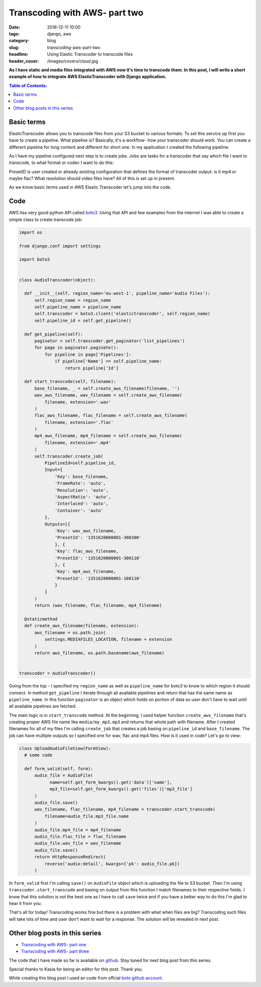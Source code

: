 Transcoding with AWS- part two
##############################

:date: 2016-12-11 10:00
:tags: django, aws
:category: blog
:slug: transcoding-aws-part-two
:headline: Using Elastic Transcoder to transcode files
:header_cover: /images/covers/cloud.jpg

**As I have static and media files integrated with AWS now it's time to transcode
them. In this post, I will write a short example of how to integrate AWS ElasticTranscoder
with Django application.**


.. contents:: Table of Contents:

Basic terms
-----------

ElasticTranscoder allows you to transcode files from your S3 bucket to various formats.
To set this service up first you have to create a pipeline. What pipeline is? Basically, it's
a workflow- how your transcoder should work. You can create a different pipeline for long
content and different for short one. In my application I created the following pipeline:

.. image:: /images/aws_transcoder1.png
   :alt: Pipeline configuration

As I have my pipeline configured next step is to create jobs. Jobs are tasks for a transcoder
that say which file I want to transcode, to what format or codec I want to do this:

.. image:: /images/aws_transcoder2.png
   :alt: Job details

PresetID is user created or already existing configuration that defines the format of transcoder
output: is it mp4 or maybe flac? What resolution should video files have? All of this
is set up in present.

As we know basic terms used in AWS Elastic Transcoder let's jump into the code.

Code
----

AWS has very good python API called `boto3 <http://boto3.readthedocs.io/en/latest/>`_. Using that
API and few examples from the internet I was able to create a simple class to create transcode job:

.. code-block:: python

  import os

  from django.conf import settings

  import boto3


  class AudioTranscoder(object):

    def __init__(self, region_name='eu-west-1', pipeline_name='Audio Files'):
        self.region_name = region_name
        self.pipeline_name = pipeline_name
        self.transcoder = boto3.client('elastictranscoder', self.region_name)
        self.pipeline_id = self.get_pipeline()

    def get_pipeline(self):
        paginator = self.transcoder.get_paginator('list_pipelines')
        for page in paginator.paginate():
            for pipeline in page['Pipelines']:
                if pipeline['Name'] == self.pipeline_name:
                    return pipeline['Id']

    def start_transcode(self, filename):
        base_filename, _ = self.create_aws_filename(filename, '')
        wav_aws_filename, wav_filename = self.create_aws_filename(
            filename, extension='.wav'
        )
        flac_aws_filename, flac_filename = self.create_aws_filename(
            filename, extension='.flac'
        )
        mp4_aws_filename, mp4_filename = self.create_aws_filename(
            filename, extension='.mp4'
        )
        self.transcoder.create_job(
            PipelineId=self.pipeline_id,
            Input={
                'Key': base_filename,
                'FrameRate': 'auto',
                'Resolution': 'auto',
                'AspectRatio': 'auto',
                'Interlaced': 'auto',
                'Container': 'auto'
            },
            Outputs=[{
                'Key': wav_aws_filename,
                'PresetId': '1351620000001-300300'
                }, {
                'Key': flac_aws_filename,
                'PresetId': '1351620000001-300110'
                }, {
                'Key': mp4_aws_filename,
                'PresetId': '1351620000001-100110'
                }
            ]
        )
        return (wav_filename, flac_filename, mp4_filename)

    @staticmethod
    def create_aws_filename(filename, extension):
        aws_filename = os.path.join(
            settings.MEDIAFILES_LOCATION, filename + extension
        )
        return aws_filename, os.path.basename(aws_filename)


  transcoder = AudioTranscoder()

Going from the top - I specified my ``region_name`` as well as ``pipeline_name``
for boto3 to know to which region it should connect. In method ``get_pipeline`` I
iterate through all available pipelines and return that has the same name as ``pipeline_name``.
In this function ``paginator`` is an object which holds on portion of data so user
don't have to wait until all available pipelines are fetched.

The main logic is in ``start_transcode`` method. At the beginning, I used helper function
``create_aws_filename`` that's creating proper AWS file name like ``media/my_mp3.mp3`` and
returns that whole path with filename. After I created filenames for all of my files I'm
calling ``create_job`` that creates a job basing on ``pipeline_id`` and ``base_filename``. The job
can have multiple outputs so I specified one for wav, flac and mp4 files. How is it used in code?
Let's go to view:

.. code-block:: python

  class UploadAudioFileView(FormView):
    # some code

    def form_valid(self, form):
        audio_file = AudioFile(
              name=self.get_form_kwargs().get('data')['name'],
              mp3_file=self.get_form_kwargs().get('files')['mp3_file']
        )
        audio_file.save()
        wav_filename, flac_filename, mp4_filename = transcoder.start_transcode(
            filename=audio_file.mp3_file.name
        )
        audio_file.mp4_file = mp4_filename
        audio_file.flac_file = flac_filename
        audio_file.wav_file = wav_filename
        audio_file.save()
        return HttpResponseRedirect(
            reverse('audio:detail', kwargs={'pk': audio_file.pk})
        )

In ``form_valid`` first I'm calling ``save()`` on ``AudioFile`` object which is uploading the file
to S3 bucket. Then I'm using ``transcoder.start_transcode`` and basing on output from this function
I match filenames to their respective fields. I know that this solution is not the best one
as I have to call ``save`` twice and if you have a better way to do this I'm glad to hear
it from you.

That's all for today! Transcoding works fine but there is a problem with what when files are big?
Transcoding such files will take lots of time and user don't want to wait for a response.
The solution will be revealed in next post.

Other blog posts in this series
-------------------------------

- `Transcoding with AWS- part one <{filename}/blog/aws_transcoder1.rst>`_
- `Transcoding with AWS- part three <{filename}/blog/aws_transcoder3.rst>`_

The code that I have made so far is available on
`github <https://github.com/krzysztofzuraw/blog_transcoder_aws>`_. Stay
tuned for next blog post from this series.

Special thanks to Kasia for being an editor for this post. Thank you.

While creating this blog post I used an code from offcial
`boto github account <https://github.com/boto/boto3-sample/blob/master/transcoder.py>`_.
